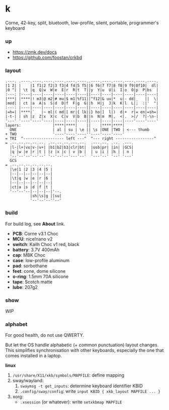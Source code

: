 * k

Corne, 42-key, split, bluetooth, low-profile, silent, portable, programmer's keyboard

*** up

- https://zmk.dev/docs
- https://github.com/foostan/crkbd

*** layout

#+BEGIN_SRC
.---. .----.----.----.----.----.----..----.----.----.----.----.----.
|1 2| |    |1 f1|2 f2|3 f3|4 f4|5 f5||6 f6|7 f7|8 f8|9 f9|0f10|  dl|
|0 ^| | \t |q  Q|w  W|e  E|r  R|t  T||y  Y|u  U|i  I|o  O|p  P|bs  |
:---: |----|----|----|----|----|----||----|----|----|----|----|----|
|***| |****|! m3|@ m2|# mu|$ m1|%f11||^f12|& uu|*  u|- dd|_   ||  \|
|mod| | ct |a  A|s  S|d  D|f  F|g  G||h  H|j  J|k  K|l  L|;  :|'  "|
:---: |----|----|----|----|----|----||----|----|----|----|----|----|
|=h=| |****|`   |~ ml|( md|[ mr|{ lk||} ho|]  l|)  d|+  r|= en|=sh=|
|-t-| | sh |z  Z|x  X|c  C|v  V|b  B||n  N|m  M|,  <|.  >|/  ?|-\n-|
'---' '----'----'----|----|----|----||----|----|----|----'----'----'
layers:              |****|****|    ||    |****|****|
  ONE                | al | su | \e || \s |ONE |TWO | <--- thumb
+ TWO                '----'----'----''----'----'----'
= TRI  ^------------------ left ---^  ^--- right -----------------^
= .--.--.--.--.--. .--.--.--.---.--.  .---.--. .--. .---.
  |l-|l+|vx|v-|v+| |b1|b2|b3|clr|bt|  |usb|pr| |in| |GCS|
  |q |w |e |r |t | |z |x |c | v |b |  | u |i | |h | | n |
  '--'--'--'--'--' '--'--'--'---'--'  '---'--' '--' '---'
  GCS
= .--.--.--.--.--.--.
  |\e|1 |2 |3 |4 |5 |
  |--|--|--|--|--|--|
  |\t|q |w |e |r |6 |
  |--|--|--|--|--|--|
  |ct|a |s |d |f |t |
  '--'--'--|--|--|--|'--.
           |sh|\s|g ||su|
           '--'--'--''--'
#+END_SRC

*** build

For build log, see *About* link.

- *PCB*: Corne v3.1 Choc
- *MCU*: nice!nano v2
- *switch*: Kailh Choc v1 red, black
- *battery*: 3.7V 400mAh
- *cap*: MBK Choc
- *case*: low-profile aluminum
- *pad*: sorbothane
- *feet*: cone, dome silicone
- *o-ring*: 1.5mm 70A silicone
- *tape*: Scotch matte
- *lube*: 207g2

*** show

/WIP/

*** alphabet

For good health, do not use QWERTY.

But let the OS handle alphabetic (+ common punctuation) layout changes. This simplifies synchronisation with other keyboards, especially the one that comes installed in a laptop.

*linux*
1. =/usr/share/X11/xkb/symbols/MAPFILE=: define mapping
2. sway/wayland:
    1. ~swaymsg -t get_inputs~: determine keyboard identifier KBID
    2. =.config/sway/config=: write =input KBID { xkb_layout MAPFILE ... }=
3. xorg:
    - =.xsession= (or whatever): write =setxkbmap MAPFILE=
